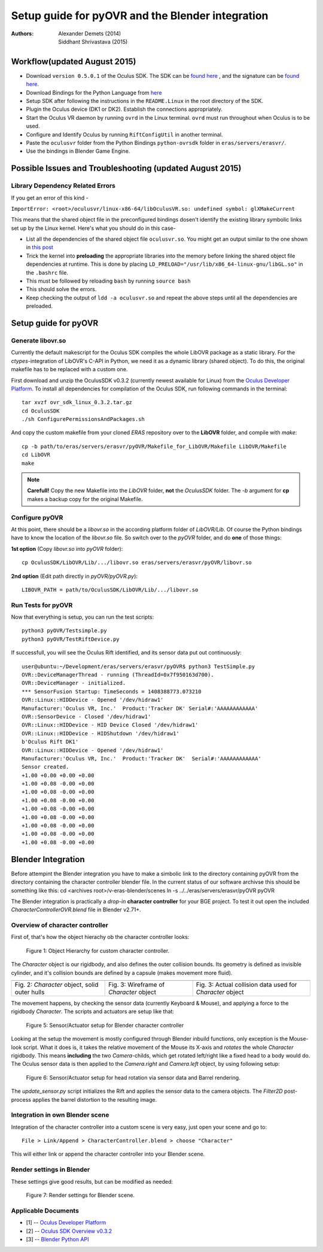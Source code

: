 =========================================================
Setup guide for pyOVR and the Blender integration
=========================================================

:Authors: Alexander Demets (2014), Siddhant Shrivastava (2015)

Workflow(updated August 2015)
====================

- Download ``version 0.5.0.1`` of the Oculus SDK. The SDK can be `found here <https://developer.oculus.com/downloads/pc/0.5.0.1-beta/Oculus_SDK_for_Linux_%28Experimental%29/>`_ , and the signature can be `found here <https://developer.oculus.com/downloads/pc/0.5.0.1-beta/Oculus_SDK_for_Linux_%28Signature%29/>`_.
-  Download Bindings for the Python Language from `here <https://github.com/jherico/python-ovrsdk>`_
-  Setup SDK after following the instructions in the ``README.Linux`` in the root directory of the SDK.
-  Plugin the Oculus device (DK1 or DK2). Establish the connections appropriately.
-  Start the Oculus VR daemon by running ``ovrd`` in the Linux terminal. ``ovrd`` must run throughout when Oculus is to be used.
-  Configure and Identify Oculus by running ``RiftConfigUtil`` in another terminal.
-  Paste the ``oculusvr`` folder from the Python Bindings ``python-ovrsdk`` folder in ``eras/servers/erasvr/``.
- Use the bindings in Blender Game Engine.

Possible Issues and Troubleshooting (updated August 2015)
========================

Library Dependency Related Errors
----------------------------------------

If you get an error of this kind -

``ImportError: <root>/oculusvr/linux-x86-64/libOculusVR.so: undefined symbol: glXMakeCurrent``

This means that the shared object file in the preconfigured bindings dosen't identify the existing library symbolic links set up by the Linux kernel. Here's what you should do in this case-

- List all the dependencies of the shared object file ``oculusvr.so``. You might get an output similar to the one shown in `this post <http://siddhantsci.org/blog/2015/07/24/virtual-machines-virtual-reality-real-challenges/>`_
- Trick the kernel into **preloading** the appropriate libraries into the memory before linking the shared object file dependencies at runtime. This is done by placing ``LD_PRELOAD="/usr/lib/x86_64-linux-gnu/libGL.so"`` in the ``.bashrc`` file.
- This must be followed by reloading ``bash`` by running ``source bash``
- This should solve the errors.
- Keep checking the output of ``ldd -a oculusvr.so`` and repeat the above steps until all the dependencies are preloaded.

Setup guide for pyOVR
=====================

Generate libovr.so
------------------
Currently the default makescript for the Oculus SDK compiles the whole LibOVR package as a static library. For the *ctypes*-integration of LibOVR's C-API in Python, we need it as a dynamic library (shared object). To do this, the original makefile has to be replaced with a custom one.

First download and unzip the OculusSDK v0.3.2 (currently newest available for Linux) from the `Oculus Developer Platform`_.
To install all dependencies for compilation of the Oculus SDK, run following commands in the terminal::

        tar xvzf ovr_sdk_linux_0.3.2.tar.gz
        cd OculusSDK
        ./sh ConfigurePermissionsAndPackages.sh

And copy the custom makefile from your cloned *ERAS* repository over to the **LibOVR** folder, and compile with *make*::

        cp -b path/to/eras/servers/erasvr/pyOVR/Makefile_for_LibOVR/Makefile LibOVR/Makefile
        cd LibOVR
        make

.. note::

       **Carefull!** Copy the new Makefile into the *LibOVR* folder, **not** the *OculusSDK* folder. The *-b* argument for **cp** makes a backup copy for the original Makefile.

Configure pyOVR
---------------

At this point, there should be a *libovr.so* in the according platform folder of *LibOVR/Lib*. Of course the Python bindings have to know the location of the *libovr.so* file. So switch over to the *pyOVR* folder, and do **one** of those things:

**1st option** (Copy *libovr.so* into *pyOVR* folder)::

        cp OculusSDK/LibOVR/Lib/.../libovr.so eras/servers/erasvr/pyOVR/libovr.so

**2nd option** (Edit path directly in *pyOVR/pyOVR.py*)::

        LIBOVR_PATH = path/to/OculusSDK/LibOVR/Lib/.../libovr.so

Run Tests for pyOVR
-------------------

Now that everything is setup, you can run the test scripts::

        python3 pyOVR/Testsimple.py
        python3 pyOVR/TestRiftDevice.py

If successfull, you will see the Oculus Rift identified, and its sensor data put out continuously::

        user@ubuntu:~/Development/eras/servers/erasvr/pyOVR$ python3 TestSimple.py
        OVR::DeviceManagerThread - running (ThreadId=0x7f950163d700).
        OVR::DeviceManager - initialized.
        *** SensorFusion Startup: TimeSeconds = 1408388773.073210
        OVR::Linux::HIDDevice - Opened '/dev/hidraw1'
        Manufacturer:'Oculus VR, Inc.'  Product:'Tracker DK' Serial#:'AAAAAAAAAAAA'
        OVR::SensorDevice - Closed '/dev/hidraw1'
        OVR::Linux::HIDDevice - HID Device Closed '/dev/hidraw1'
        OVR::Linux::HIDDevice - HIDShutdown '/dev/hidraw1'
        b'Oculus Rift DK1'
        OVR::Linux::HIDDevice - Opened '/dev/hidraw1'
        Manufacturer:'Oculus VR, Inc.'  Product:'Tracker DK'  Serial#:'AAAAAAAAAAAA'
        Sensor created.
        +1.00 +0.00 +0.00 +0.00
        +1.00 +0.08 -0.00 +0.00
        +1.00 +0.08 -0.00 +0.00
        +1.00 +0.08 -0.00 +0.00
        +1.00 +0.08 -0.00 +0.00
        +1.00 +0.08 -0.00 +0.00
        +1.00 +0.08 -0.00 +0.00
        +1.00 +0.08 -0.00 +0.00
        +1.00 +0.08 -0.00 +0.00

Blender Integration
===================
Before attempint the Blender integration you have to make a simbolic link to the directory
containing pyOVR from the directory containing the character controller blender file.
In the current status of our software archivse this should be something like this:
cd <archives root>/v-eras-blender/scenes
ln -s ../../eras/servers/erasvr/pyOVR pyOVR

The Blender integration is practically a *drop-in* **character controller** for your BGE project.
To test it out open the included *CharacterControllerOVR.blend* file in Blender v2.71+.

Overview of character controller
--------------------------------

First of, that's how the object hierachy ob the character controller looks:

.. figure:: images/tree_view_character_controller.png

    Figure 1: Object Hierarchy for custom character controller.

The *Character* object is our rigidbody, and also defines the outer collision bounds. Its geometry is defined as invisible cylinder, and it's collision bounds are defined by a capsule (makes movement more fluid).

+----------------------------------------------+-----------------------------------------+-----------------------------------------------------------+
| .. image:: images/character_solid_yellow.png | .. image:: images/character_alpha.png   | .. image:: images/character_bounding_box_wireframe.png    |
|    :width: 30%                               |    :width: 30%                          |    :width: 30%                                            |
+----------------------------------------------+-----------------------------------------+-----------------------------------------------------------+
| Fig. 2: *Character* object, solid outer hulls| Fig. 3: Wireframe of *Character* object | Fig. 3: Actual collision data used for *Character* object |
+----------------------------------------------+-----------------------------------------+-----------------------------------------------------------+

The movement happens, by checking the sensor data (currently Keyboard & Mouse), and applying a force to the rigidbody *Character*.
The scripts and actuators are setup like that:

.. figure:: images/character_controller_sensor.png

    Figure 5: Sensor/Actuator setup for Blender character controller

Looking at the setup the movement is mostly configured through Blender inbuild functions, only exception is the Mouse-look script. What it does is, it takes the relative movement of the Mouse its X-axis and *rotates* the whole *Character* rigidbody. This means **including** the two *Camera*-childs, which get rotated left/right like a fixed head to a body would do.
The Oculus sensor data is then applied to the *Camera.right* and *Camera.left* object, by using following setup:

.. figure:: images/camera_scripts.png

    Figure 6: Sensor/Actuator setup for head rotation via sensor data and Barrel rendering.

The *update_sensor.py* script initializes the Rift and applies the sensor data to the camera objects. The *Filter2D* post-process applies the barrel distortion to the resulting image.

Integration in own Blender scene
--------------------------------

Integration of the character controller into a custom scene is very easy, just open your scene and go to::

        File > Link/Append > CharacterController.blend > choose "Character"

This will either link or append the character controller into your Blender scene.

Render settings in Blender
--------------------------

These settings give good results, but can be modified as needed:

.. figure:: images/render_settings.png

    Figure 7: Render settings for Blender scene.

Applicable Documents
--------------------

- [1] -- `Oculus Developer Platform`_
- [2] -- `Oculus SDK Overview v0.3.2`_
- [3] -- `Blender Python API`_

.. _`Oculus Developer Platform`: https://developer.oculusvr.com
.. _`Oculus SDK Overview v0.3.2`: http://static.oculusvr.com/sdk-downloads/documents/Oculus_SDK_Overview_0.3.2_Preview2.pdf
.. _`Blender Python API`: http://www.blender.org/documentation/blender_python_api_2_70_5/
